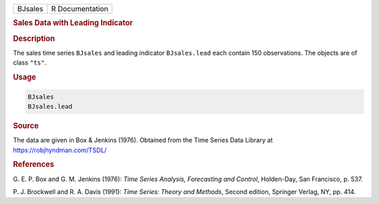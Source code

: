 .. container::

   ======= ===============
   BJsales R Documentation
   ======= ===============

   .. rubric:: Sales Data with Leading Indicator
      :name: BJsales

   .. rubric:: Description
      :name: description

   The sales time series ``BJsales`` and leading indicator
   ``BJsales.lead`` each contain 150 observations. The objects are of
   class ``"ts"``.

   .. rubric:: Usage
      :name: usage

   .. code:: R

      BJsales
      BJsales.lead

   .. rubric:: Source
      :name: source

   The data are given in Box & Jenkins (1976). Obtained from the Time
   Series Data Library at https://robjhyndman.com/TSDL/

   .. rubric:: References
      :name: references

   G. E. P. Box and G. M. Jenkins (1976): *Time Series Analysis,
   Forecasting and Control*, Holden-Day, San Francisco, p. 537.

   P. J. Brockwell and R. A. Davis (1991): *Time Series: Theory and
   Methods*, Second edition, Springer Verlag, NY, pp. 414.
